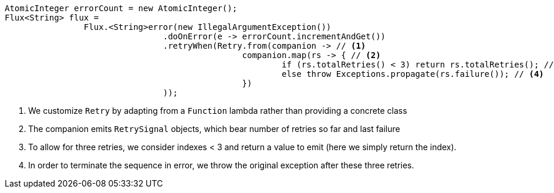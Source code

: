 [source,java]
[%unbreakable]
----

AtomicInteger errorCount = new AtomicInteger();
Flux<String> flux =
		Flux.<String>error(new IllegalArgumentException())
				.doOnError(e -> errorCount.incrementAndGet())
				.retryWhen(Retry.from(companion -> // <1>
						companion.map(rs -> { // <2>
							if (rs.totalRetries() < 3) return rs.totalRetries(); // <3>
							else throw Exceptions.propagate(rs.failure()); // <4>
						})
				));
----
<1> We customize `Retry` by adapting from a `Function` lambda rather than providing a concrete class
<2> The companion emits `RetrySignal` objects, which bear number of retries so far and last failure
<3> To allow for three retries, we consider indexes < 3 and return a value to emit (here we simply return the index).
<4> In order to terminate the sequence in error, we throw the original exception after
these three retries.
